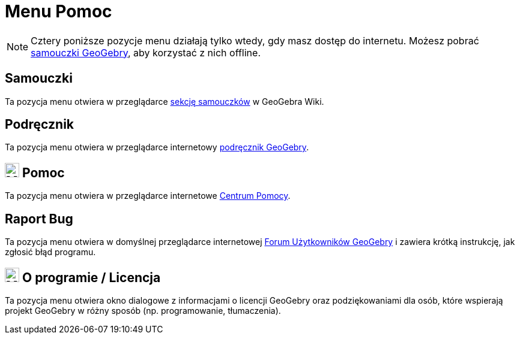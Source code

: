 = Menu Pomoc
:page-en: Help_Menu
ifdef::env-github[:imagesdir: /en/modules/ROOT/assets/images]

[NOTE]
====

Cztery poniższe pozycje menu działają tylko wtedy, gdy masz dostęp do internetu. Możesz pobrać
https://www.geogebra.org/m/XUv5mXTm[samouczki GeoGebry], aby korzystać z nich offline.

====

== Samouczki

Ta pozycja menu otwiera w przeglądarce https://www.geogebra.org/m/XUv5mXTm[sekcję samouczków] w GeoGebra Wiki.

== Podręcznik

Ta pozycja menu otwiera w przeglądarce internetowy xref:index.adoc[podręcznik GeoGebry].

== image:24px-Menu-help.svg.png[Menu-help.svg,width=24,height=24] Pomoc

Ta pozycja menu otwiera w przeglądarce internetowe https://help.geogebra.org/hc/en-us[Centrum Pomocy].

== Raport Bug

Ta pozycja menu otwiera w domyślnej przeglądarce internetowej http://forum.geogebra.org/bugs/?v=web&lang=en[Forum Użytkowników GeoGebry]
i zawiera krótką instrukcję, jak zgłosić błąd programu.

== image:24px-Menu-help-about.svg.png[Menu-help-about.svg,width=24,height=24] O programie / Licencja

Ta pozycja menu otwiera okno dialogowe z informacjami o licencji GeoGebry 
oraz podziękowaniami dla osób, które wspierają projekt GeoGebry w różny sposób (np. programowanie, tłumaczenia).
